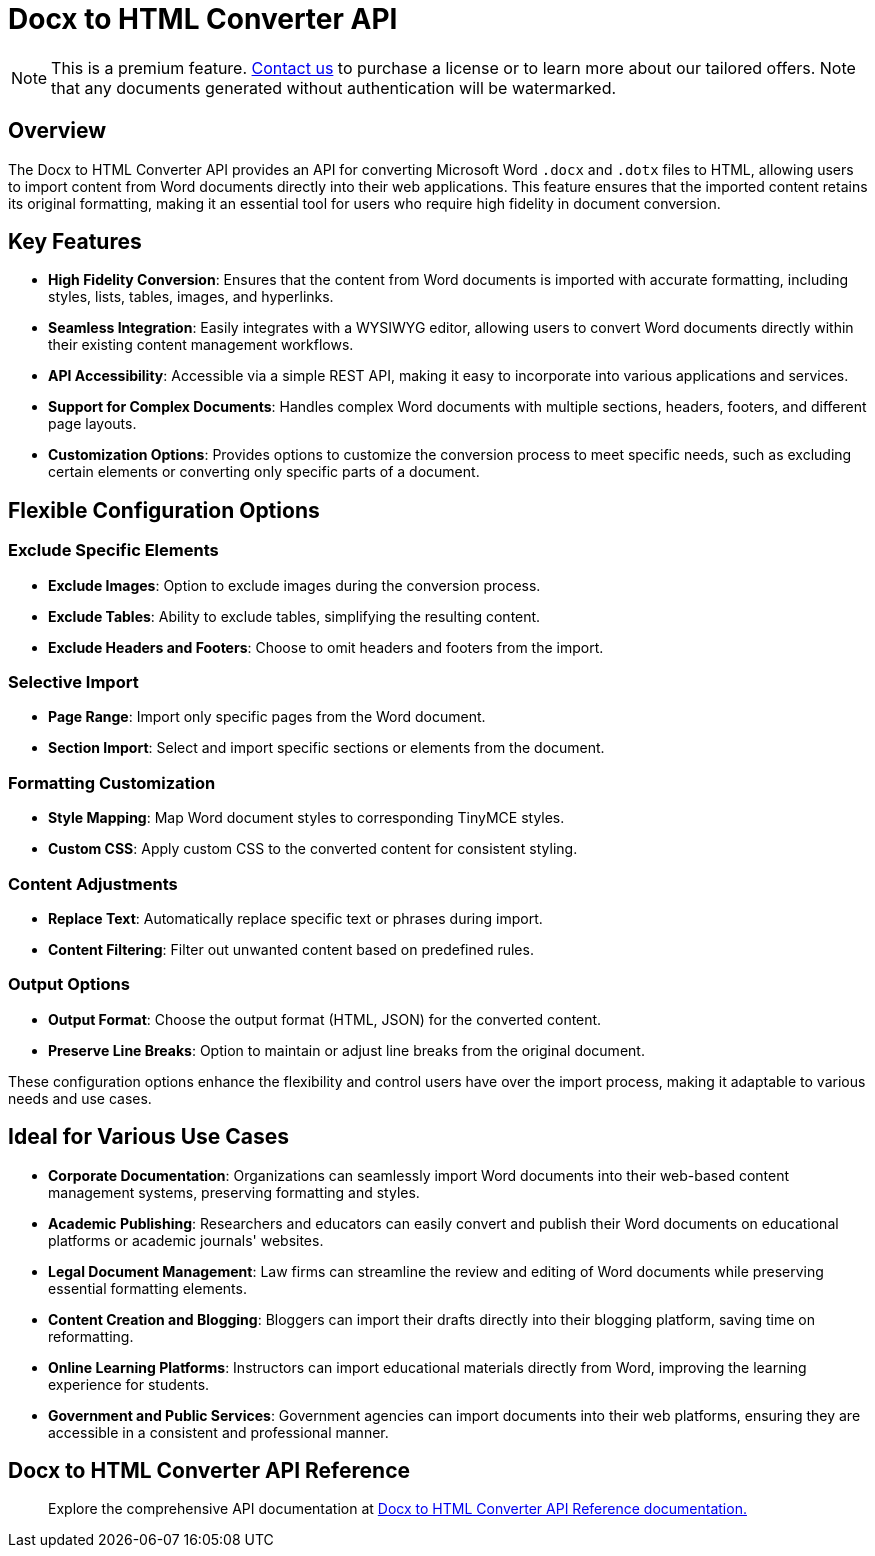 = Docx to HTML Converter API
:navtitle: Docx to HTML Converter API
:description: The DOCX to HTML converter provides an API for converting Microsoft Word .docx and .dotx files to HTML, allowing users to import content from Word documents directly into their web applications.
:description_short: The DOCX to HTML converter provides an API for converting Microsoft Word .docx and .dotx files to HTML.
:keywords: service, exportword, export to docx, export to word, html to docx converter api
:pluginname: Import from Word
:servicename: Docx to HTML Converter API

[NOTE]
This is a premium feature. link:https://www.tiny.cloud/contact/[Contact us] to purchase a license or to learn more about our tailored offers. Note that any documents generated without authentication will be watermarked.

== Overview

The {servicename} provides an API for converting Microsoft Word `.docx` and `.dotx` files to HTML, allowing users to import content from Word documents directly into their web applications. This feature ensures that the imported content retains its original formatting, making it an essential tool for users who require high fidelity in document conversion.

== Key Features

* **High Fidelity Conversion**: Ensures that the content from Word documents is imported with accurate formatting, including styles, lists, tables, images, and hyperlinks.
* **Seamless Integration**: Easily integrates with a WYSIWYG editor, allowing users to convert Word documents directly within their existing content management workflows.
* **API Accessibility**: Accessible via a simple REST API, making it easy to incorporate into various applications and services.
* **Support for Complex Documents**: Handles complex Word documents with multiple sections, headers, footers, and different page layouts.
* **Customization Options**: Provides options to customize the conversion process to meet specific needs, such as excluding certain elements or converting only specific parts of a document.

[[options]]
== Flexible Configuration Options

=== Exclude Specific Elements

* **Exclude Images**: Option to exclude images during the conversion process.
* **Exclude Tables**: Ability to exclude tables, simplifying the resulting content.
* **Exclude Headers and Footers**: Choose to omit headers and footers from the import.

=== Selective Import

* **Page Range**: Import only specific pages from the Word document.
* **Section Import**: Select and import specific sections or elements from the document.

=== Formatting Customization

* **Style Mapping**: Map Word document styles to corresponding TinyMCE styles.
* **Custom CSS**: Apply custom CSS to the converted content for consistent styling.

=== Content Adjustments

* **Replace Text**: Automatically replace specific text or phrases during import.
* **Content Filtering**: Filter out unwanted content based on predefined rules.

=== Output Options

* **Output Format**: Choose the output format (HTML, JSON) for the converted content.
* **Preserve Line Breaks**: Option to maintain or adjust line breaks from the original document.

These configuration options enhance the flexibility and control users have over the import process, making it adaptable to various needs and use cases.

[[ideal-use-cases]]
== Ideal for Various Use Cases

* **Corporate Documentation**: Organizations can seamlessly import Word documents into their web-based content management systems, preserving formatting and styles.
* **Academic Publishing**: Researchers and educators can easily convert and publish their Word documents on educational platforms or academic journals' websites.
* **Legal Document Management**: Law firms can streamline the review and editing of Word documents while preserving essential formatting elements.
* **Content Creation and Blogging**: Bloggers can import their drafts directly into their blogging platform, saving time on reformatting.
* **Online Learning Platforms**: Instructors can import educational materials directly from Word, improving the learning experience for students.
* **Government and Public Services**: Government agencies can import documents into their web platforms, ensuring they are accessible in a consistent and professional manner.

== Docx to HTML Converter API Reference

> Explore the comprehensive API documentation at link:https://exportdocx.converter.tiny.cloud/docs#section/Import-from-Word[Docx to HTML Converter API Reference documentation.^]